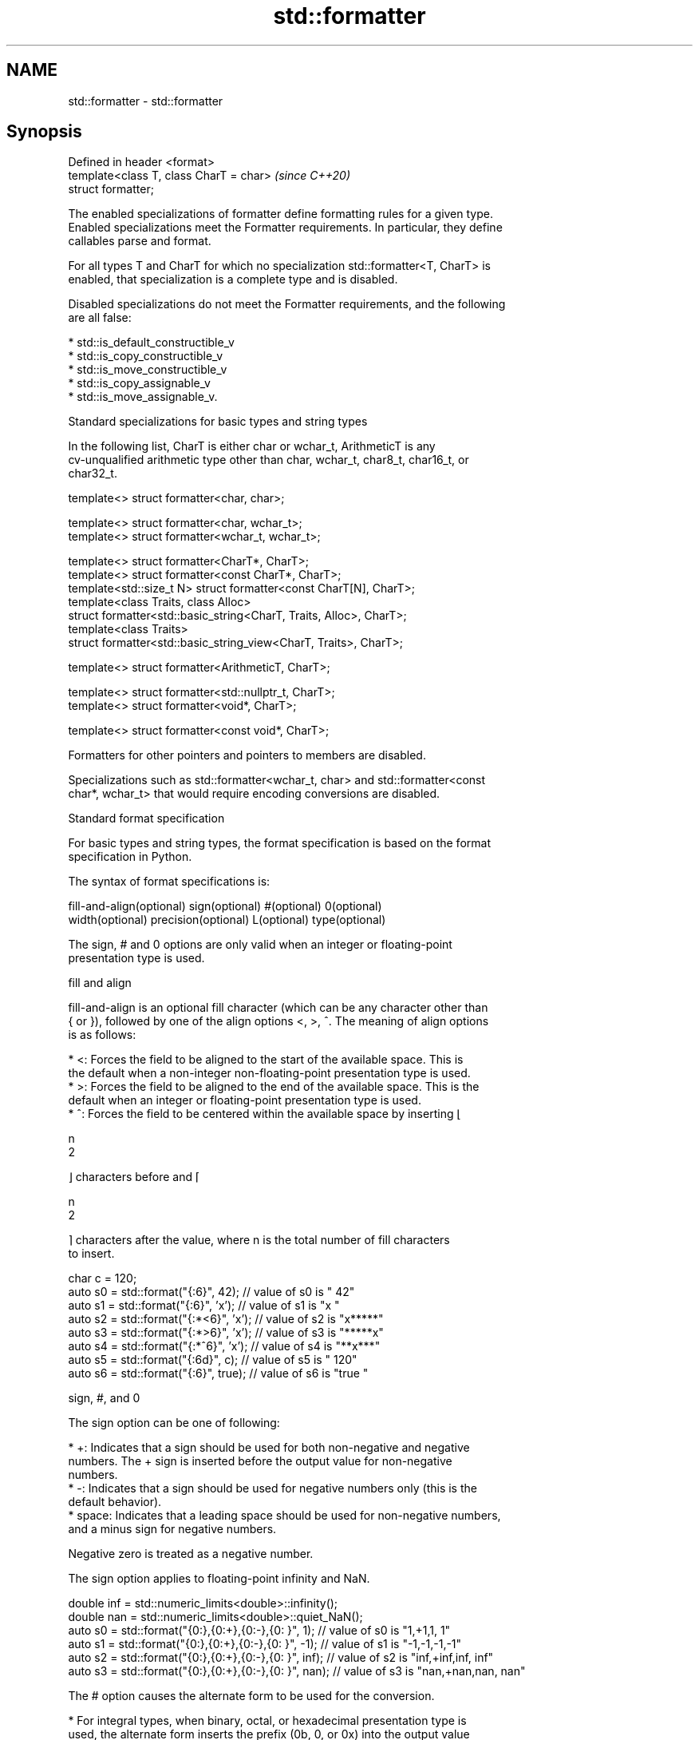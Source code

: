 .TH std::formatter 3 "2022.03.29" "http://cppreference.com" "C++ Standard Libary"
.SH NAME
std::formatter \- std::formatter

.SH Synopsis
   Defined in header <format>
   template<class T, class CharT = char>  \fI(since C++20)\fP
   struct formatter;

   The enabled specializations of formatter define formatting rules for a given type.
   Enabled specializations meet the Formatter requirements. In particular, they define
   callables parse and format.

   For all types T and CharT for which no specialization std::formatter<T, CharT> is
   enabled, that specialization is a complete type and is disabled.

   Disabled specializations do not meet the Formatter requirements, and the following
   are all false:

     * std::is_default_constructible_v
     * std::is_copy_constructible_v
     * std::is_move_constructible_v
     * std::is_copy_assignable_v
     * std::is_move_assignable_v.

  Standard specializations for basic types and string types

   In the following list, CharT is either char or wchar_t, ArithmeticT is any
   cv-unqualified arithmetic type other than char, wchar_t, char8_t, char16_t, or
   char32_t.

   template<> struct formatter<char, char>;

   template<> struct formatter<char, wchar_t>;
   template<> struct formatter<wchar_t, wchar_t>;

   template<> struct formatter<CharT*, CharT>;
   template<> struct formatter<const CharT*, CharT>;
   template<std::size_t N> struct formatter<const CharT[N], CharT>;
   template<class Traits, class Alloc>
   struct formatter<std::basic_string<CharT, Traits, Alloc>, CharT>;
   template<class Traits>
   struct formatter<std::basic_string_view<CharT, Traits>, CharT>;

   template<> struct formatter<ArithmeticT, CharT>;

   template<> struct formatter<std::nullptr_t, CharT>;
   template<> struct formatter<void*, CharT>;

   template<> struct formatter<const void*, CharT>;

   Formatters for other pointers and pointers to members are disabled.

   Specializations such as std::formatter<wchar_t, char> and std::formatter<const
   char*, wchar_t> that would require encoding conversions are disabled.

    Standard format specification

   For basic types and string types, the format specification is based on the format
   specification in Python.

   The syntax of format specifications is:

   fill-and-align(optional) sign(optional) #(optional) 0(optional)
   width(optional) precision(optional) L(optional) type(optional)

   The sign, # and 0 options are only valid when an integer or floating-point
   presentation type is used.

      fill and align

   fill-and-align is an optional fill character (which can be any character other than
   { or }), followed by one of the align options <, >, ^. The meaning of align options
   is as follows:

     * <: Forces the field to be aligned to the start of the available space. This is
       the default when a non-integer non-floating-point presentation type is used.
     * >: Forces the field to be aligned to the end of the available space. This is the
       default when an integer or floating-point presentation type is used.
     * ^: Forces the field to be centered within the available space by inserting ⌊

       n
       2

       ⌋ characters before and ⌈

       n
       2

       ⌉ characters after the value, where n is the total number of fill characters
       to insert.

 char c = 120;
 auto s0 = std::format("{:6}", 42);    // value of s0 is "    42"
 auto s1 = std::format("{:6}", 'x');   // value of s1 is "x     "
 auto s2 = std::format("{:*<6}", 'x'); // value of s2 is "x*****"
 auto s3 = std::format("{:*>6}", 'x'); // value of s3 is "*****x"
 auto s4 = std::format("{:*^6}", 'x'); // value of s4 is "**x***"
 auto s5 = std::format("{:6d}", c);    // value of s5 is "   120"
 auto s6 = std::format("{:6}", true);  // value of s6 is "true  "

      sign, #, and 0

   The sign option can be one of following:

     * +: Indicates that a sign should be used for both non-negative and negative
       numbers. The + sign is inserted before the output value for non-negative
       numbers.
     * -: Indicates that a sign should be used for negative numbers only (this is the
       default behavior).
     * space: Indicates that a leading space should be used for non-negative numbers,
       and a minus sign for negative numbers.

   Negative zero is treated as a negative number.

   The sign option applies to floating-point infinity and NaN.

 double inf = std::numeric_limits<double>::infinity();
 double nan = std::numeric_limits<double>::quiet_NaN();
 auto s0 = std::format("{0:},{0:+},{0:-},{0: }", 1);   // value of s0 is "1,+1,1, 1"
 auto s1 = std::format("{0:},{0:+},{0:-},{0: }", -1);  // value of s1 is "-1,-1,-1,-1"
 auto s2 = std::format("{0:},{0:+},{0:-},{0: }", inf); // value of s2 is "inf,+inf,inf, inf"
 auto s3 = std::format("{0:},{0:+},{0:-},{0: }", nan); // value of s3 is "nan,+nan,nan, nan"

   The # option causes the alternate form to be used for the conversion.

     * For integral types, when binary, octal, or hexadecimal presentation type is
       used, the alternate form inserts the prefix (0b, 0, or 0x) into the output value
       after the sign character (possibly space) if there is one, or add it before the
       output value otherwise.
     * For floating-point types, the alternate form causes the result of the conversion
       of finite values to always contain a decimal-point character, even if no digits
       follow it. Normally, a decimal-point character appears in the result of these
       conversions only if a digit follows it. In addition, for g and G conversions,
       trailing zeros are not removed from the result.

   The 0 option pads the field with leading zeros (following any indication of sign or
   base) to the field width, except when applied to an infinity or NaN. If the 0
   character and an align option both appear, the 0 character is ignored.

 char c = 120;
 auto s1 = std::format("{:+06d}", c);   // value of s1 is "+00120"
 auto s2 = std::format("{:#06x}", 0xa); // value of s2 is "0x000a"
 auto s3 = std::format("{:<06}", -42);  // value of s3 is "-42   "
                                        // (0 is ignored because of < alignment)

      width and precision

   width is either a positive decimal number, or a nested replacement field ({} or
   {n}). If present, it specifies the minimum field width.

   precision is a dot (.) followed by either a non-negative decimal number or a nested
   replacement field. This field indicates the precision or maximum field size. It can
   only be used with floating-point and string types. For floating-point types, this
   field specifies the formatting precision. For string types, it provides an upper
   bound for the estimated width (see below) of the prefix of the string to be copied
   to the output. For a string in a Unicode encoding, the text to be copied to the
   output is the longest prefix of whole extended grapheme clusters whose estimated
   width is no greater than the precision.

   If a nested replacement field is used for width or precision, and the corresponding
   argument is not of integral type, or is negative, or is zero for width, an exception
   of type std::format_error is thrown.

 float pi = 3.14f;
 auto s1 = std::format("{:10f}", pi);           // s1 = "  3.140000" (width = 10)
 auto s2 = std::format("{:{}f}", pi, 10);       // s2 = "  3.140000" (width = 10)
 auto s3 = std::format("{:.5f}", pi);           // s3 = "3.14000" (precision = 5)
 auto s4 = std::format("{:.{}f}", pi, 5);       // s4 = "3.14000" (precision = 5)
 auto s5 = std::format("{:10.5f}", pi);         // s5 = "   3.14000"
                                                // (width = 10, precision = 5)
 auto s6 = std::format("{:{}.{}f}", pi, 10, 5); // s6 = "   3.14000"
                                                // (width = 10, precision = 5)

 auto b1 = std::format("{:{}f}", pi, 10.0);     // throws: width is not of integral type
 auto b2 = std::format("{:{}f}", pi, -10);      // throws: width is negative
 auto b3 = std::format("{:.{}f}", pi, 5.0);     // throws: precision is not of integral type

   For string types, the width is defined as the estimated number of column positions
   appropriate for displaying it in a terminal.

   For the purpose of width computation, a string is assumed to be in a
   implementation-defined encoding. The method of width computation is unspecified, but
   for a string in a Unicode encoding, implementation should estimate the width of the
   string as the sum of estimated widths of the first code points in its extended
   grapheme clusters. The estimated width of a Unicode code point is 2 if the code
   point is within the following range, or 1 if it isn't:

     * U+1100 - U+115F
     * U+2329 - U+232A
     * U+2E80 - U+303E
     * U+3040 - U+A4CF
     * U+AC00 - U+D7A3
     * U+F900 - U+FAFF
     * U+FE10 - U+FE19
     * U+FE30 - U+FE6F
     * U+FF00 - U+FF60
     * U+FFE0 - U+FFE6
     * U+1F300 - U+1F64F
     * U+1F900 - U+1F9FF
     * U+20000 - U+2FFFD
     * U+30000 - U+3FFFD

 auto s1 = std::format("{:.^5s}",   "🐱");      // s1 = ".🐱.."
 auto s2 = std::format("{:.5s}",    "🐱🐱🐱");  // s2 = "🐱🐱"
 auto s3 = std::format("{:.<5.5s}", "🐱🐱🐱");  // s3 = "🐱🐱."

      L (locale-specific formatting)

   The L option causes the locale-specific form to be used. This option is only valid
   for arithmetic types.

     * For integral types, the locale-specific form inserts the appropriate digit group
       separator characters according to the context's locale.
     * For floating-point types, the locale-specific form inserts the appropriate digit
       group and radix separator characters according to the context's locale.
     * For the textual representation of bool, the locale-specific form uses the
       appropriate string as if obtained with std::numpunct::truename or
       std::numpunct::falsename.

      type

   The type option determines how the data should be presented.

   The available string presentation types are:

     * none, s: Copies the string to the output.

   The available integer presentation types for integral types other than char,
   wchar_t, and bool are:

     * b: Binary format. Produces the output as if by calling std::to_chars(first,
       last, value, 2). The base prefix is 0b.
     * B: same as b, except that the base prefix is 0B.
     * c: Copies the character static_cast<CharT>(value) to the output, where CharT is
       the character type of the format string. Throws std::format_error if value is
       not in the range of representable values for CharT.
     * d: Decimal format. Produces the output as if by calling std::to_chars(first,
       last, value).
     * o: Octal format. Produces the output as if by calling std::to_chars(first, last,
       value, 8). The base prefix is 0 if the corresponding argument value is nonzero
       and is empty otherwise.
     * x: Hex format. Produces the output as if by calling std::to_chars(first, last,
       value, 16). The base prefix is 0x.
     * X: same as x, except that it uses uppercase letters for digits above 9 and the
       base prefix is 0X.
     * none: same as d.

   The available char and wchar_t presentation types are:

     * none, c: Copies the character to the output.
     * b, B, d, o, x, X: Uses integer presentation types.

   The available bool presentation types are:

     * none, s: Copies textual representation (true or false, or the locale-specific
       form) to the output.
     * b, B, c, d, o, x, X: Uses integer presentation types with the value
       static_cast<unsigned char>(value).

   The available floating-point presentation types are:

     * a: If precision is specified, produces the output as if by calling
       std::to_chars(first, last, value, std::chars_format::hex, precision) where
       precision is the specified precision; otherwise, the output is produced as if by
       calling std::to_chars(first, last, value, std::chars_format::hex).
     * A: same as a, except that it uses uppercase letters for digits above 9 and uses
       P to indicate the exponent.
     * e: Produces the output as if by calling std::to_chars(first, last, value,
       std::chars_format::scientific, precision) where precision is the specified
       precision, or 6 if precision is not specified.
     * E: same as e, except that it uses E to indicate the exponent.
     * f, F: Produces the output as if by calling std::to_chars(first, last, value,
       std::chars_format::fixed, precision) where precision is the specified precision,
       or 6 if precision is not specified.
     * g: Produces the output as if by calling std::to_chars(first, last, value,
       std::chars_format::general, precision) where precision is the specified
       precision, or 6 if precision is not specified.
     * G: same as g, except that it uses E to indicate the exponent.
     * none: If precision is specified, produces the output as if by calling
       std::to_chars(first, last, value, std::chars_format::general, precision) where
       precision is the specified precision; otherwise, the output is produced as if by
       calling std::to_chars(first, last, value).

   For lower-case presentation types, infinity and NaN are formatted as inf and nan,
   respectively. For upper-case presentation types, infinity and NaN are formatted as
   INF and NAN, respectively.

   The available pointer presentation types (also used for std::nullptr_t) are:

     * none, p: If std::uintptr_t is defined, produces the output as if by calling
       std::to_chars(first, last, reinterpret_cast<std::uintptr_t>(value), 16) with the
       prefix 0x added to the output; otherwise, the output is implementation-defined.

.SH Standard specializations for library types

                                                        specialization of
   std::formatter<std::chrono::duration>                std::formatter that formats a
   (C++20)                                              duration according to the
                                                        provided format
                                                        \fI(class template specialization)\fP
                                                        specialization of
   std::formatter<std::chrono::sys_time>                std::formatter that formats a
   (C++20)                                              sys_time according to the
                                                        provided format
                                                        \fI(class template specialization)\fP
                                                        specialization of
   std::formatter<std::chrono::utc_time>                std::formatter that formats a
   (C++20)                                              utc_time according to the
                                                        provided format
                                                        \fI(class template specialization)\fP
                                                        specialization of
   std::formatter<std::chrono::tai_time>                std::formatter that formats a
   (C++20)                                              tai_time according to the
                                                        provided format
                                                        \fI(class template specialization)\fP
                                                        specialization of
   std::formatter<std::chrono::gps_time>                std::formatter that formats a
   (C++20)                                              gps_time according to the
                                                        provided format
                                                        \fI(class template specialization)\fP
                                                        specialization of
   std::formatter<std::chrono::file_time>               std::formatter that formats a
   (C++20)                                              file_time according to the
                                                        provided format
                                                        \fI(class template specialization)\fP
                                                        specialization of
   std::formatter<std::chrono::local_time>              std::formatter that formats a
   (C++20)                                              local_time according to the
                                                        provided format
                                                        \fI(class template specialization)\fP
                                                        specialization of
   std::formatter<std::chrono::day>                     std::formatter that formats a
   (C++20)                                              day according to the provided
                                                        format
                                                        \fI(class template specialization)\fP
                                                        specialization of
   std::formatter<std::chrono::month>                   std::formatter that formats a
   (C++20)                                              month according to the provided
                                                        format
                                                        \fI(class template specialization)\fP
                                                        specialization of
   std::formatter<std::chrono::year>                    std::formatter that formats a
   (C++20)                                              year according to the provided
                                                        format
                                                        \fI(class template specialization)\fP
                                                        specialization of
   std::formatter<std::chrono::weekday>                 std::formatter that formats a
   (C++20)                                              weekday according to the
                                                        provided format
                                                        \fI(class template specialization)\fP
                                                        specialization of
   std::formatter<std::chrono::weekday_indexed>         std::formatter that formats a
   (C++20)                                              weekday_indexed according to
                                                        the provided format
                                                        \fI(class template specialization)\fP
                                                        specialization of
   std::formatter<std::chrono::weekday_last>            std::formatter that formats a
   (C++20)                                              weekday_last according to the
                                                        provided format
                                                        \fI(class template specialization)\fP
                                                        specialization of
   std::formatter<std::chrono::month_day>               std::formatter that formats a
   (C++20)                                              month_day according to the
                                                        provided format
                                                        \fI(class template specialization)\fP
                                                        specialization of
   std::formatter<std::chrono::month_day_last>          std::formatter that formats a
   (C++20)                                              month_day_last according to the
                                                        provided format
                                                        \fI(class template specialization)\fP
                                                        specialization of
   std::formatter<std::chrono::month_weekday>           std::formatter that formats a
   (C++20)                                              month_weekday according to the
                                                        provided format
                                                        \fI(class template specialization)\fP
                                                        specialization of
   std::formatter<std::chrono::month_weekday_last>      std::formatter that formats a
   (C++20)                                              month_weekday_last according to
                                                        the provided format
                                                        \fI(class template specialization)\fP
                                                        specialization of
   std::formatter<std::chrono::year_month>              std::formatter that formats a
   (C++20)                                              year_month according to the
                                                        provided format
                                                        \fI(class template specialization)\fP
                                                        specialization of
   std::formatter<std::chrono::year_month_day>          std::formatter that formats a
   (C++20)                                              year_month_day according to the
                                                        provided format
                                                        \fI(class template specialization)\fP
                                                        specialization of
   std::formatter<std::chrono::year_month_day_last>     std::formatter that formats a
   (C++20)                                              year_month_day_last according
                                                        to the provided format
                                                        \fI(class template specialization)\fP
                                                        specialization of
   std::formatter<std::chrono::year_month_weekday>      std::formatter that formats a
   (C++20)                                              year_month_weekday according to
                                                        the provided format
                                                        \fI(class template specialization)\fP
                                                        specialization of
                                                        std::formatter that formats a
   std::formatter<std::chrono::year_month_weekday_last> year_month_weekday_last
   (C++20)                                              according to the provided
                                                        format
                                                        \fI(class template specialization)\fP
                                                        specialization of
   std::formatter<std::chrono::hh_mm_ss>                std::formatter that formats a
   (C++20)                                              hh_mm_ss according to the
                                                        provided format
                                                        \fI(class template specialization)\fP
                                                        specialization of
   std::formatter<std::chrono::sys_info>                std::formatter that formats a
   (C++20)                                              sys_info according to the
                                                        provided format
                                                        \fI(class template specialization)\fP
                                                        specialization of
   std::formatter<std::chrono::local_info>              std::formatter that formats a
   (C++20)                                              local_info according to the
                                                        provided format
                                                        \fI(class template specialization)\fP
                                                        specialization of
   std::formatter<std::chrono::zoned_time>              std::formatter that formats a
   (C++20)                                              zoned_time according to the
                                                        provided format
                                                        \fI(class template specialization)\fP

.SH Example


// Run this code

 #include <format>
 #include <iostream>

 // A wrapper for type T
 template<class T>
 struct Box {
     T value;
 };

 // The wrapper Box<T> can be formatted using the format specification of the wrapped value
 template<class T, class CharT>
 struct std::formatter<Box<T>, CharT> : std::formatter<T, CharT> {
     // parse() is inherited from the base class

     // Define format() by calling the base class implementation with the wrapped value
     template<class FormatContext>
     auto format(Box<T> t, FormatContext& fc) const {
         return std::formatter<T, CharT>::format(t.value, fc);
     }
 };

 int main() {
     Box<int> v = { 42 };
     std::cout << std::format("{:#x}", v);
 }

.SH Output:

 0x2a

.SH See also

   basic_format_context
   format_context       formatting state, including all formatting arguments and the
   wformat_context      output iterator
   (C++20)              \fI(class template)\fP
   (C++20)
   (C++20)
